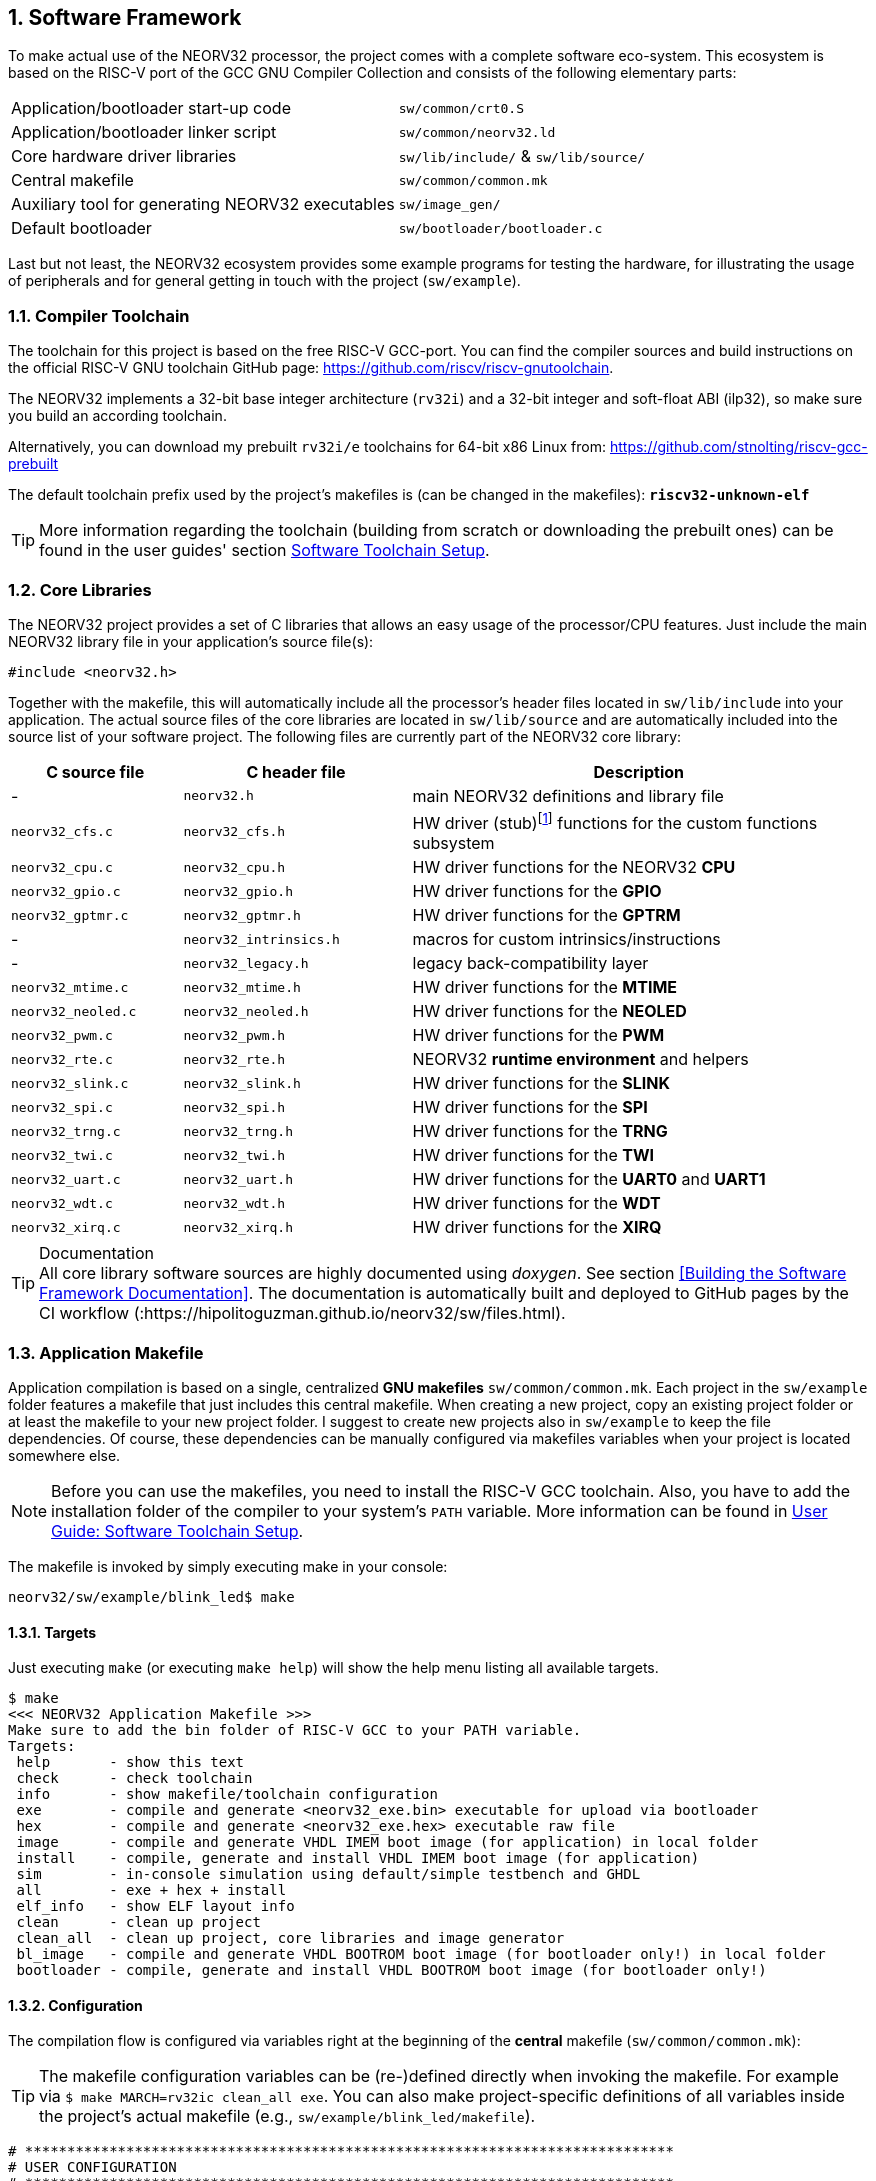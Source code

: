 :sectnums:
== Software Framework

To make actual use of the NEORV32 processor, the project comes with a complete software eco-system. This
ecosystem is based on the RISC-V port of the GCC GNU Compiler Collection and consists of the following elementary parts:

[cols="<6,<4"]
[grid="none"]
|=======================
| Application/bootloader start-up code | `sw/common/crt0.S`
| Application/bootloader linker script | `sw/common/neorv32.ld`
| Core hardware driver libraries | `sw/lib/include/` & `sw/lib/source/`
| Central makefile | `sw/common/common.mk`
| Auxiliary tool for generating NEORV32 executables | `sw/image_gen/`
| Default bootloader | `sw/bootloader/bootloader.c`
|=======================

Last but not least, the NEORV32 ecosystem provides some example programs for testing the hardware, for
illustrating the usage of peripherals and for general getting in touch with the project (`sw/example`).

// ####################################################################################################################
:sectnums:
=== Compiler Toolchain

The toolchain for this project is based on the free RISC-V GCC-port. You can find the compiler sources and
build instructions on the official RISC-V GNU toolchain GitHub page: https://github.com/riscv/riscv-gnutoolchain.

The NEORV32 implements a 32-bit base integer architecture (`rv32i`) and a 32-bit integer and soft-float ABI
(ilp32), so make sure you build an according toolchain.

Alternatively, you can download my prebuilt `rv32i/e` toolchains for 64-bit x86 Linux from: https://github.com/stnolting/riscv-gcc-prebuilt

The default toolchain prefix used by the project's makefiles is (can be changed in the makefiles): **`riscv32-unknown-elf`**

[TIP]
More information regarding the toolchain (building from scratch or downloading the prebuilt ones)
can be found in the user guides' section https://hipolitoguzman.github.io/neorv32/ug/#_software_toolchain_setup[Software Toolchain Setup].



<<<
// ####################################################################################################################
:sectnums:
=== Core Libraries

The NEORV32 project provides a set of C libraries that allows an easy usage of the processor/CPU features.
Just include the main NEORV32 library file in your application's source file(s):

[source,c]
----
#include <neorv32.h>
----

Together with the makefile, this will automatically include all the processor's header files located in
`sw/lib/include` into your application. The actual source files of the core libraries are located in
`sw/lib/source` and are automatically included into the source list of your software project. The following
files are currently part of the NEORV32 core library:

[cols="<3,<4,<8"]
[options="header",grid="rows"]
|=======================
| C source file | C header file | Description
| -                  | `neorv32.h`            | main NEORV32 definitions and library file
| `neorv32_cfs.c`    | `neorv32_cfs.h`        | HW driver (stub)footnote:[This driver file only represents a stub, since the real CFS drivers are defined by the actual CFS implementation.] functions for the custom functions subsystem
| `neorv32_cpu.c`    | `neorv32_cpu.h`        | HW driver functions for the NEORV32 **CPU**
| `neorv32_gpio.c`   | `neorv32_gpio.h`       | HW driver functions for the **GPIO**
| `neorv32_gptmr.c`  | `neorv32_gptmr.h`      | HW driver functions for the **GPTRM**
| -                  | `neorv32_intrinsics.h` | macros for custom intrinsics/instructions
| -                  | `neorv32_legacy.h`     | legacy back-compatibility layer
| `neorv32_mtime.c`  | `neorv32_mtime.h`      | HW driver functions for the **MTIME**
| `neorv32_neoled.c` | `neorv32_neoled.h`     | HW driver functions for the **NEOLED**
| `neorv32_pwm.c`    | `neorv32_pwm.h`        | HW driver functions for the **PWM**
| `neorv32_rte.c`    | `neorv32_rte.h`        | NEORV32 **runtime environment** and helpers
| `neorv32_slink.c`  | `neorv32_slink.h`      | HW driver functions for the **SLINK**
| `neorv32_spi.c`    | `neorv32_spi.h`        | HW driver functions for the **SPI**
| `neorv32_trng.c`   | `neorv32_trng.h`       | HW driver functions for the **TRNG**
| `neorv32_twi.c`    | `neorv32_twi.h`        | HW driver functions for the **TWI**
| `neorv32_uart.c`   | `neorv32_uart.h`       | HW driver functions for the **UART0** and **UART1**
| `neorv32_wdt.c`    | `neorv32_wdt.h`        | HW driver functions for the **WDT**
| `neorv32_xirq.c`   | `neorv32_xirq.h`       | HW driver functions for the **XIRQ**
|=======================

.Documentation
[TIP]
All core library software sources are highly documented using _doxygen_. See section <<Building the Software Framework Documentation>>.
The documentation is automatically built and deployed to GitHub pages by the CI workflow (:https://hipolitoguzman.github.io/neorv32/sw/files.html).




<<<
// ####################################################################################################################
:sectnums:
=== Application Makefile

Application compilation is based on a single, centralized **GNU makefiles** `sw/common/common.mk`. Each project in the
`sw/example` folder features a makefile that just includes this central makefile. When creating a new project, copy an existing project folder or
at least the makefile to your new project folder. I suggest to create new projects also in `sw/example` to keep
the file dependencies. Of course, these dependencies can be manually configured via makefiles variables
when your project is located somewhere else.

[NOTE]
Before you can use the makefiles, you need to install the RISC-V GCC toolchain. Also, you have to add the
installation folder of the compiler to your system's `PATH` variable. More information can be found in
https://hipolitoguzman.github.io/neorv32/ug/#_software_toolchain_setup[User Guide: Software Toolchain Setup].

The makefile is invoked by simply executing make in your console:

[source,bash]
----
neorv32/sw/example/blink_led$ make
----

:sectnums:
==== Targets

Just executing `make` (or executing `make help`) will show the help menu listing all available targets.

[source,makefile]
----
$ make
<<< NEORV32 Application Makefile >>>
Make sure to add the bin folder of RISC-V GCC to your PATH variable.
Targets:
 help       - show this text
 check      - check toolchain
 info       - show makefile/toolchain configuration
 exe        - compile and generate <neorv32_exe.bin> executable for upload via bootloader
 hex        - compile and generate <neorv32_exe.hex> executable raw file
 image      - compile and generate VHDL IMEM boot image (for application) in local folder
 install    - compile, generate and install VHDL IMEM boot image (for application)
 sim        - in-console simulation using default/simple testbench and GHDL
 all        - exe + hex + install
 elf_info   - show ELF layout info
 clean      - clean up project
 clean_all  - clean up project, core libraries and image generator
 bl_image   - compile and generate VHDL BOOTROM boot image (for bootloader only!) in local folder
 bootloader - compile, generate and install VHDL BOOTROM boot image (for bootloader only!)
----


:sectnums:
==== Configuration

The compilation flow is configured via variables right at the beginning of the **central**
makefile (`sw/common/common.mk`):

[TIP]
The makefile configuration variables can be (re-)defined directly when invoking the makefile. For
example via `$ make MARCH=rv32ic clean_all exe`. You can also make project-specific definitions
of all variables inside the project's actual makefile (e.g., `sw/example/blink_led/makefile`).

[source,makefile]
----
# *****************************************************************************
# USER CONFIGURATION
# *****************************************************************************
# User's application sources (*.c, *.cpp, *.s, *.S); add additional files here
APP_SRC ?= $(wildcard ./*.c) $(wildcard ./*.s) $(wildcard ./*.cpp) $(wildcard ./*.S)
# User's application include folders (don't forget the '-I' before each entry)
APP_INC ?= -I .
# User's application include folders - for assembly files only (don't forget the '-I' before each
entry)
ASM_INC ?= -I .
# Optimization
EFFORT ?= -Os
# Compiler toolchain
RISCV_PREFIX ?= riscv32-unknown-elf-
# CPU architecture and ABI
MARCH ?= rv32i
MABI  ?= ilp32
# User flags for additional configuration (will be added to compiler flags)
USER_FLAGS ?=
# Relative or absolute path to the NEORV32 home folder
NEORV32_HOME ?= ../../..
# *****************************************************************************
----

[cols="<3,<10"]
[grid="none"]
|=======================
| _APP_SRC_         | The source files of the application (`*.c`, `*.cpp`, `*.S` and `*.s` files are allowed; file of these types in the project folder are automatically added via wildcards). Additional files can be added; separated by white spaces
| _APP_INC_         | Include file folders; separated by white spaces; must be defined with `-I` prefix
| _ASM_INC_         | Include file folders that are used only for the assembly source files (`*.S`/`*.s`).
| _EFFORT_          | Optimization level, optimize for size (`-Os`) is default; legal values: `-O0`, `-O1`, `-O2`, `-O3`, `-Os`
| _RISCV_PREFIX_    | The toolchain prefix to be used; follows the naming convention "architecture-vendor-output-"
| _MARCH_           | The targeted RISC-V architecture/ISA. Only `rv32` is supported by the NEORV32. Enable compiler support of optional CPU extension by adding the according extension letter (e.g. `rv32im` for _M_ CPU extension). See https://hipolitoguzman.github.io/neorv32/ug/#_enabling_risc_v_cpu_extensions[User Guide: Enabling RISC-V CPU Extensions] for more information.
| _MABI_            | The default 32-bit integer ABI.
| _USER_FLAGS_      | Additional flags that will be forwarded to the compiler tools
| _NEORV32_HOME_    | Relative or absolute path to the NEORV32 project home folder. Adapt this if the makefile/project is not in the project's `sw/example folder`.
| _COM_PORT_        | Default serial port for executable upload to bootloader.
|=======================

:sectnums:
==== Default Compiler Flags

The following default compiler flags are used for compiling an application. These flags are defined via the
`CC_OPTS` variable. Custom flags can be appended via the `USER_FLAGS` variable to the `CC_OPTS` variable.

[cols="<3,<9"]
[grid="none"]
|=======================
| `-Wall` | Enable all compiler warnings.
| `-ffunction-sections` | Put functions and data segment in independent sections. This allows a code optimization as dead code and unused data can be easily removed.
| `-nostartfiles` | Do not use the default start code. The makefiles use the NEORV32-specific start-up code instead (`sw/common/crt0.S`).
| `-Wl,--gc-sections` | Make the linker perform dead code elimination.
| `-lm` | Include/link with `math.h`.
| `-lc` | Search for the standard C library when linking.
| `-lgcc` | Make sure we have no unresolved references to internal GCC library subroutines.
| `-mno-fdiv` | Use built-in software functions for floating-point divisions and square roots (since the according instructions are not supported yet).
| `-falign-functions=4` .4+| Force a 32-bit alignment of functions and labels (branch/jump/call targets). This increases performance as it simplifies instruction fetch when using the C extension. As a drawback this will also slightly increase the program code.
| `-falign-labels=4`
| `-falign-loops=4`
| `-falign-jumps=4`
|=======================



<<<
// ####################################################################################################################
:sectnums:
=== Executable Image Format

In order to generate a file, which can be executed by the processor, all source files have to be compiler, linked
and packed into a final _executable_.

:sectnums:
==== Linker Script

When all the application sources have been compiled, they need to be _linked_ in order to generate a unified
program file. For this purpose the makefile uses the NEORV32-specific linker script `sw/common/neorv32.ld` for
linking all object files that were generated during compilation.

The linker script defines three memory _sections_: `rom`, `ram` and `iodev`. Each section provides specific
access _attributes_: read access (`r`), write access (`w`) and executable (`x`).

.Linker memory sections - general
[cols="<2,^1,<7"]
[options="header",grid="rows"]
|=======================
| Memory section  | Attributes | Description
| `ram`           | `rwx`      | Data memory address space (processor-internal/external DMEM)
| `rom`           | `rx`       | Instruction memory address space (processor-internal/external IMEM) _or_ internal bootloader ROM
| `iodev`         | `rw`       | Processor-internal memory-mapped IO/peripheral devices address space
|=======================

These sections are defined right at the beginning of the linker script:

.Linker memory sections - cut-out from linker script `neorv32.ld`
[source,c]
----
MEMORY
{
  ram  (rwx) : ORIGIN = 0x80000000, LENGTH = DEFINED(make_bootloader) ? 512 : 8*1024
  rom   (rx) : ORIGIN = DEFINED(make_bootloader) ? 0xFFFF0000 : 0x00000000, LENGTH = DEFINED(make_bootloader) ? 32K : 2048M
  iodev (rw) : ORIGIN = 0xFFFFFE00, LENGTH = 512
}
----

Each memory section provides a _base address_ `ORIGIN` and a _size_ `LENGTH`. The base address and size of the `iodev` section is
fixed and must not be altered. The base addresses and sizes of the `ram` and `rom` regions correspond to the total available instruction
and data memory address space (see section <<_address_space_layout>>).

[IMPORTANT]
`ORIGIN` of the `ram` section has to be always identical to the processor's `dspace_base_c` hardware configuration. Additionally,
`ORIGIN` of the `rom` section has to be always identical to the processor's `ispace_base_c` hardware configuration.

The sizes of `ram` section has to be equal to the size of the **physical available data instruction memory**. For example, if the processor
setup only uses processor-internal DMEM (<<_mem_int_dmem_en>> = _true_ and no external data memory attached) the `LENGTH` parameter of
this memory section has to be equal to the size configured by the <<_mem_int_dmem_size>> generic.

The sizes of `rom` section is a little bit more complicated. The default linker script configuration assumes a _maximum_ of 2GB _logical_
memory space, which is also the default configuration of the processor's hardware instruction memory address space. This size _does not_ have
to reflect the _actual_ physical size of the instruction memory (internal IMEM and/or processor-external memory). It just provides a maximum
limit. When uploading new executable via the bootloader, the bootloader itself checks if sufficient _physical_ instruction memory is available.
If a new executable is embedded right into the internal-IMEM the synthesis tool will check, if the configured instruction memory size
is sufficient (e.g., via the <<_mem_int_imem_size>> generic).

[IMPORTANT]
The `rom` region uses a conditional assignment (via the `make_bootloader` symbol) for `ORIGIN` and `LENGTH` that is used to place
"normal executable" (i.e. for the IMEM) or "the bootloader image" to their according memories. +
 +
The `ram` region also uses a conditional assignment (via the `make_bootloader` symbol) for `LENGTH`. When compiling the bootloader
(`make_bootloader` symbol is set) the generated bootloader will only use the _first_ 512 bytes of the data address space. This is
a fall-back to ensure the bootloader can operate independently of the actual _physical_ data memory size.

The linker maps all the regions from the compiled object files into four final sections: `.text`, `.rodata`, `.data` and `.bss`.
These four regions contain everything required for the application to run:

.Linker memory regions
[cols="<1,<9"]
[options="header",grid="rows"]
|=======================
| Region    | Description
| `.text`   | Executable instructions generated from the start-up code and all application sources.
| `.rodata` | Constants (like strings) from the application; also the initial data for initialized variables.
| `.data`   | This section is required for the address generation of fixed (= global) variables only.
| `.bss`    | This section is required for the address generation of dynamic memory constructs only.
|=======================

The `.text` and `.rodata` sections are mapped to processor's instruction memory space and the `.data` and
`.bss` sections are mapped to the processor's data memory space. Finally, the `.text`, `.rodata` and `.data`
sections are extracted and concatenated into a single file `main.bin`.


:sectnums:
==== Executable Image Generator

The `main.bin` file is packed by the NEORV32 image generator (`sw/image_gen`) to generate the final executable file.

[NOTE]
The sources of the image generator are automatically compiled when invoking the makefile.

The image generator can generate three types of executables, selected by a flag when calling the generator:

[cols="<1,<9"]
[grid="none"]
|=======================
| `-app_bin` | Generates an executable binary file `neorv32_exe.bin` (for UART uploading via the bootloader).
| `-app_hex` | Generates a plain ASCII hex-char file `neorv32_exe.hex` that can be used to initialize custom (instruction-) memories (in synthesis/simulation).
| `-app_img` | Generates an executable VHDL memory initialization image for the processor-internal IMEM. This option generates the `rtl/core/neorv32_application_image.vhd` file.
| `-bld_img` | Generates an executable VHDL memory initialization image for the processor-internal BOOT ROM. This option generates the `rtl/core/neorv32_bootloader_image.vhd` file.
|=======================

All these options are managed by the makefile. The _normal application_ compilation flow will generate the `neorv32_exe.bin`
executable to be upload via UART to the NEORV32 bootloader.

The image generator add a small header to the `neorv32_exe.bin` executable, which consists of three 32-bit words located right at the
beginning of the file. The first word of the executable is the signature word and is always `0x4788cafe`. Based on this word the bootloader
can identify a valid image file. The next word represents the size in bytes of the actual program
image in bytes. A simple "complement" checksum of the actual program image is given by the third word. This
provides a simple protection against data transmission or storage errors.


:sectnums:
==== Start-Up Code (crt0)

The CPU and also the processor require a minimal start-up and initialization code to bring the CPU (and the SoC)
into a stable and initialized state and to initialize the C runtime environment before the actual application can be executed.
This start-up code is located in `sw/common/crt0.S` and is automatically linked _every_ application program
and placed right before the actual application code so it gets executed right after reset.

The `crt0.S` start-up performs the following operations:

[start=1]
. Initialize all integer registers `x1 - x31` (or jsut `x1 - x15` when using the `E` CPU extension) to a defined value.
. Initialize the global pointer `gp` and the stack pointer `sp` according to the `.data` segment layout provided by the linker script.
. Initialize all CPU core CSRs and also install a default "dummy" trap handler for _all_ traps. This handler catches all traps during the early boot phase.
. Clear IO area: Write zero to all memory-mapped registers within the IO region (`iodev` section). If certain devices have not been implemented, a bus access fault exception will occur. This exception is captured by the dummy trap handler.
. Clear the `.bss` section defined by the linker script.
. Copy read-only data from the `.text` section to the `.data` section to set initialized variables.
. Call the application's `main` function (with _no_ arguments: `argc` = `argv` = 0).
. If the `main` function returns `crt0` can call an "after-main handler" (see below)
. If there is no after-main handler or after returning from the after-main handler the processor goes to an endless sleep mode (using a simple loop or via the `wfi` instruction if available).

:sectnums:
===== After-Main Handler

If the application's `main()` function actually returns, an _after main handler_ can be executed. This handler can be a normal function
since the C runtime is still available when executed. If this handler uses any kind of peripheral/IO modules make sure these are
already initialized within the application or you have to initialize them _inside_ the handler.

.After-main handler - function prototype
[source,c]
----
int __neorv32_crt0_after_main(int32_t return_code);
----

The function has exactly one argument (`return_code`) that provides the _return value_ of the application's main function.
For instance, this variable contains _-1_ if the main function returned with `return -1;`. The return value of the
`__neorv32_crt0_after_main` function is irrelevant as there is no further "software instance" executed afterwards that can check this.
However, the on-chip debugger could still evaluate the return value of the after-main handler.

A simple `printf` can be used to inform the user when the application main function return
(this example assumes that UART0 has been already properly configured in the actual application):

.After-main handler - example
[source,c]
----
int __neorv32_crt0_after_main(int32_t return_code) {

  neorv32_uart0_printf("Main returned with code: %i\n", return_code);
  return 0;
}
----


<<<
// ####################################################################################################################
:sectnums:
=== Bootloader

[NOTE]
This section illustrated the **default** bootloader from the repository. The bootloader can be customized
to target application-specific scenarios. See User Guide section
https://hipolitoguzman.github.io/neorv32/ug/#_customizing_the_internal_bootloader[Customizing the Internal Bootloader]
for more information.

The default NEORV32 bootloader (source code `sw/bootloader/bootloader.c`) provides a build-in firmware that
allows to upload new application executables via UART at every time and to optionally store/boot them to/from
an external SPI flash. It features a simple "automatic boot" feature that will try to fetch an executable
from SPI flash if there is _no_ UART user interaction. This allows to build processor setup with
non-volatile application storage, which can be updated at any time.

The bootloader is only implemented if the <<_int_bootloader_en>> generic is _true_. This will
select the <<_indirect_boot>> boot configuration.

.Hardware requirements of the _default_ NEORV32 bootloader
[IMPORTANT]
**REQUIRED**: The bootloader requires the CSR access CPU extension (<<_cpu_extension_riscv_zicsr>> generic is _true_)
and at least 512 bytes of data memory (processor-internal DMEM or external DMEM). +
 +
_RECOMMENDED_: For user interaction via UART (like uploading executables) the primary UART (UART0) has to be
implemented (<<_io_uart0_en>> generic is _true_). Without UART the bootloader does not make much sense. However, auto-boot
via SPI is still supported but the bootloader should be customized (see User Guide) for this purpose. +
 +
_OPTIONAL_: The default bootloader uses bit 0 of the GPIO output port as "heart beat" and status LED if the
GPIO controller is implemented (<<_io_gpio_en>> generic is _true_). +
 +
_OPTIONAL_: The MTIME machine timer (<<_io_mtime_en>> generic is _true_) and the SPI controller
(<<_io_spi_en>> generic is _true_) are required in order to use the bootloader's auto-boot feature
(automatic boot from external SPI flash if there is no user interaction via UART).

To interact with the bootloader, connect the primary UART (UART0) signals (`uart0_txd_o` and
`uart0_rxd_o`) of the processor's top entity via a serial port (-adapter) to your computer (hardware flow control is
not used so the according interface signals can be ignored.), configure your
terminal program using the following settings and perform a reset of the processor.

Terminal console settings (`19200-8-N-1`):

* 19200 Baud
* 8 data bits
* no parity bit
* 1 stop bit
* newline on `\r\n` (carriage return, newline)
* no transfer protocol / control flow protocol - just the raw byte stuff

The bootloader uses the LSB of the top entity's `gpio_o` output port as high-active status LED (all other
output pin are set to low level by the bootloader). After reset, this LED will start blinking at ~2Hz and the
following intro screen should show up in your terminal:

[source]
----
<< NEORV32 Bootloader >>

BLDV: Mar 23 2021
HWV:  0x01050208
CLK:  0x05F5E100
MISA: 0x40901105
CPU:  0x00000023
SOC:  0x0EFF0037
IMEM: 0x00004000 bytes @ 0x00000000
DMEM: 0x00002000 bytes @ 0x80000000

Autoboot in 8s. Press key to abort.
----

This start-up screen also gives some brief information about the bootloader and several system configuration parameters:

[cols="<2,<15"]
[grid="none"]
|=======================
| `BLDV` | Bootloader version (built date).
| `HWV`  | Processor hardware version (from the `mimpid` CSR) in BCD format (example: `0x01040606` = v1.4.6.6).
| `CLK`  | Processor clock speed in Hz (via the SYSINFO module, from the _CLOCK_FREQUENCY_ generic).
| `MISA` | CPU extensions (from the `misa` CSR).
| `CPU`  | CPU sub-extensions (via the `CPU` register in the SYSINFO module)
| `SOC`  | Processor configuration (via the `SOC` register in the SYSINFO module / from the IO_* and MEM_* configuration generics).
| `IMEM` | IMEM memory base address and size in byte (from the _MEM_INT_IMEM_SIZE_ generic).
| `DMEM` | DMEM memory base address and size in byte (from the _MEM_INT_DMEM_SIZE_ generic).
|=======================

Now you have 8 seconds to press any key. Otherwise, the bootloader starts the auto boot sequence. When
you press any key within the 8 seconds, the actual bootloader user console starts:

[source]
----
<< NEORV32 Bootloader >>

BLDV: Mar 23 2021
HWV:  0x01050208
CLK:  0x05F5E100
USER: 0x10000DE0
MISA: 0x40901105
CPU:  0x00000023
SOC:  0x0EFF0037
IMEM: 0x00004000 bytes @ 0x00000000
DMEM: 0x00002000 bytes @ 0x80000000

Autoboot in 8s. Press key to abort.
Aborted.

Available commands:
h: Help
r: Restart
u: Upload
s: Store to flash
l: Load from flash
e: Execute
CMD:>
----

The auto-boot countdown is stopped and now you can enter a command from the list to perform the
corresponding operation:

* `h`: Show the help text (again)
* `r`: Restart the bootloader and the auto-boot sequence
* `u`: Upload new program executable (`neorv32_exe.bin`) via UART into the instruction memory
* `s`: Store executable to SPI flash at `spi_csn_o(0)`
* `l`: Load executable from SPI flash at `spi_csn_o(0)`
* `e`: Start the application, which is currently stored in the instruction memory (IMEM)

A new executable can be uploaded via UART by executing the `u` command. After that, the executable can be directly
executed via the `e` command. To store the recently uploaded executable to an attached SPI flash press `s`. To
directly load an executable from the SPI flash press `l`. The bootloader and the auto-boot sequence can be
manually restarted via the `r` command.

[TIP]
The CPU is in machine level privilege mode after reset. When the bootloader boots an application,
this application is also started in machine level privilege mode.

[TIP]
For detailed information on using an SPI flash for application storage see User Guide section
https://hipolitoguzman.github.io/neorv32/ug/#_programming_an_external_spi_flash_via_the_bootloader[Programming an External SPI Flash via the Bootloader].


:sectnums:
==== Auto Boot Sequence
When you reset the NEORV32 processor, the bootloader waits 8 seconds for a UART console input before it
starts the automatic boot sequence. This sequence tries to fetch a valid boot image from the external SPI
flash, connected to SPI chip select `spi_csn_o(0)`. If a valid boot image is found that can be successfully
transferred into the instruction memory, it is automatically started. If no SPI flash is detected or if there
is no valid boot image found, and error code will be shown.


:sectnums:
==== Bootloader Error Codes

If something goes wrong during bootloader operation, an error code is shown. In this case the processor
stalls, a bell command and one of the following error codes are send to the terminal, the bootloader status
LED is permanently activated and the system must be manually reset.

[cols="<2,<13"]
[grid="rows"]
|=======================
| **`ERROR_0`** | If you try to transfer an invalid executable (via UART or from the external SPI flash), this error message shows up. There might be a transfer protocol configuration error in the terminal program. Also, if no SPI flash was found during an auto-boot attempt, this message will be displayed.
| **`ERROR_1`** | Your program is way too big for the internal processor’s instructions memory. Increase the memory size or reduce your application code.
| **`ERROR_2`** | This indicates a checksum error. Something went wrong during the transfer of the program image (upload via UART or loading from the external SPI flash). If the error was caused by a UART upload, just try it again. When the error was generated during a flash access, the stored image might be corrupted.
| **`ERROR_3`** | This error occurs if the attached SPI flash cannot be accessed. Make sure you have the right type of flash and that it is properly connected to the NEORV32 SPI port using chip select #0.
| **`ERR 0x???????? 0x???????? 0x????????`** | The bootloader encountered an exception during operation. This might be caused when it tries to access peripherals that were not implemented during synthesis. Example: executing `l` or `s` (SPI flash operations) without the SPI module beeing implemented.
|=======================



<<<
// ####################################################################################################################
:sectnums:
=== NEORV32 Runtime Environment

The NEORV32 provides a minimal runtime environment (RTE) that takes care of a stable
and _safe_ execution environment by handling _all_ traps (including interrupts).

[NOTE]
Using the RTE is **optional**. The RTE provides a simple and comfortable way of delegating traps while making sure that all traps (even though they are not
explicitly used by the application) are handled correctly. Performance-optimized applications or embedded operating systems should not use the RTE for delegating traps.

When execution enters the application's `main` function, the actual runtime environment is responsible for catching all implemented exceptions
and interrupts. To activate the NEORV32 RTE execute the following function:

[source,c]
----
void neorv32_rte_setup(void);
----

This setup initializes the `mtvec` CSR, which provides the base entry point for all trap
handlers. The address stored to this register reflects the first-level exception handler provided by the
NEORV32 RTE. Whenever an exception or interrupt is triggered, this first-level handler is called.

The first-level handler performs a complete context save, analyzes the source of the exception/interrupt and
calls the according second-level exception handler, which actually takes care of the exception/interrupt
handling. For this, the RTE manages a private look-up table to store the addresses of the according trap
handlers.

After the initial setup of the RTE, each entry in the trap handler's look-up table is initialized with a debug
handler, that outputs detailed hardware information via the **primary UART (UART0)** when triggered. This
is intended as a fall-back for debugging or for accidentally-triggered exceptions/interrupts.
For instance, an illegal instruction exception caught by the RTE debug handler might look like this in the UART0 output:

[source]
----
<RTE> Illegal instruction @0x000002d6, MTVAL=0x00001537 </RTE>
----

To install the **actual application's trap handlers** the NEORV32 RTE provides functions for installing and
un-installing trap handler for each implemented exception/interrupt source.

[source,c]
----
int neorv32_rte_exception_install(uint8_t id, void (*handler)(void));
----

[cols="<5,<12"]
[options="header",grid="rows"]
|=======================
| ID name [C] | Description / trap causing entry
| `RTE_TRAP_I_MISALIGNED` | instruction address misaligned
| `RTE_TRAP_I_ACCESS`     | instruction (bus) access fault
| `RTE_TRAP_I_ILLEGAL`    | illegal instruction
| `RTE_TRAP_BREAKPOINT`   | breakpoint (`ebreak` instruction)
| `RTE_TRAP_L_MISALIGNED` | load address misaligned
| `RTE_TRAP_L_ACCESS`     | load (bus) access fault
| `RTE_TRAP_S_MISALIGNED` | store address misaligned
| `RTE_TRAP_S_ACCESS`     | store (bus) access fault
| `RTE_TRAP_MENV_CALL`    | environment call from machine mode (`ecall` instruction)
| `RTE_TRAP_UENV_CALL`    | environment call from user mode (`ecall` instruction)
| `RTE_TRAP_MTI`          | machine timer interrupt
| `RTE_TRAP_MEI`          | machine external interrupt
| `RTE_TRAP_MSI`          | machine software interrupt
| `RTE_TRAP_FIRQ_0` : `RTE_TRAP_FIRQ_15` | fast interrupt channel 0..15
|=======================

When installing a custom handler function for any of these exception/interrupts, make sure the function uses
**no attributes** (especially no interrupt attribute!), has no arguments and no return value like in the following
example:

[source,c]
----
void handler_xyz(void) {

  // handle exception/interrupt...
}
----

[WARNING]
Do NOT use the `((interrupt))` attribute for the application exception handler functions! This
will place an `mret` instruction to the end of it making it impossible to return to the first-level
exception handler of the RTE, which will cause stack corruption.

Example: Installation of the MTIME interrupt handler:

[source,c]
----
neorv32_rte_exception_install(EXC_MTI, handler_xyz);
----

To remove a previously installed exception handler call the according un-install function from the NEORV32
runtime environment. This will replace the previously installed handler by the initial debug handler, so even
un-installed exceptions and interrupts are further captured.

[source,c]
----
int neorv32_rte_exception_uninstall(uint8_t id);
----

Example: Removing the MTIME interrupt handler:

[source,c]
----
neorv32_rte_exception_uninstall(EXC_MTI);
----

[TIP]
More information regarding the NEORV32 runtime environment can be found in the doxygen
software documentation (also available online at https://hipolitoguzman.github.io/neorv32/sw/files.html[GitHub pages]).
